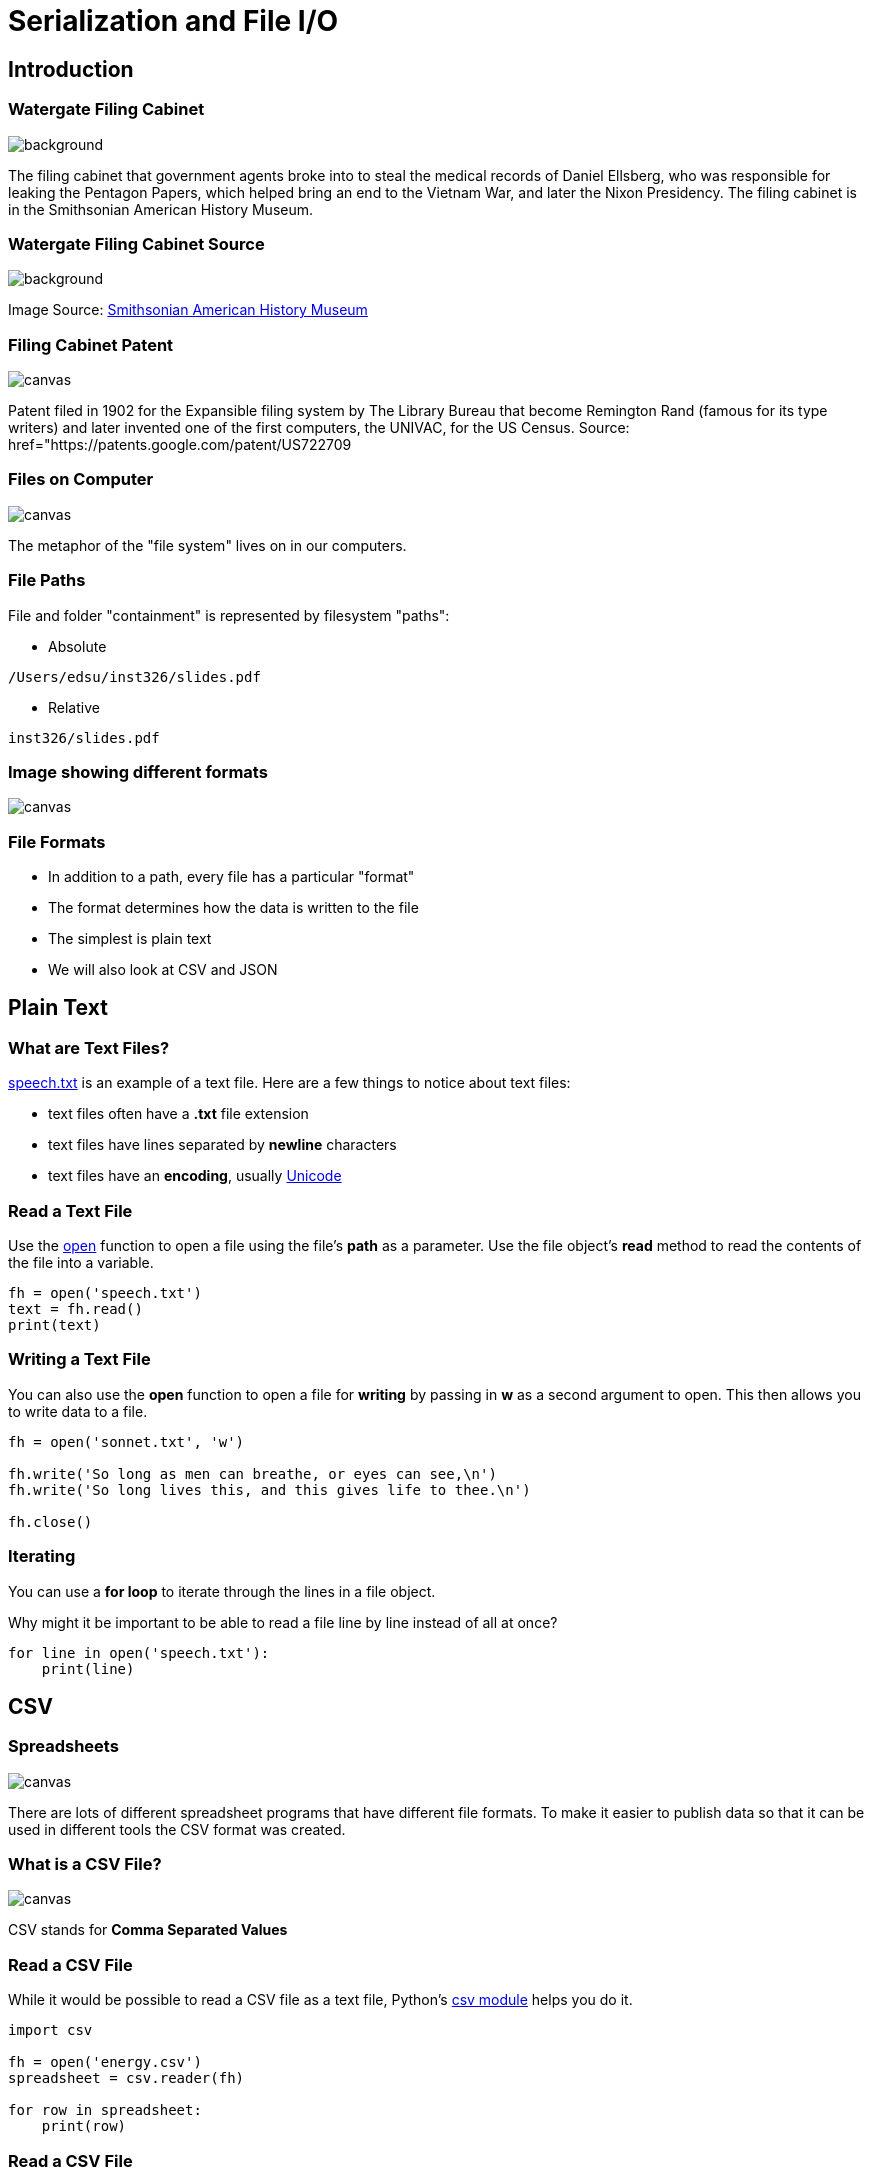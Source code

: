 = Serialization and File I/O
:imagesdir: images
:docinfo: shared
:revealjsdir: ../../lib/reveal.js.3.9.2
:source-highlighter: highlightjs
:customcss: ../../css/aric_slides.css
:revealjs_width: 1400
:revealjs_height: 800
:title-slide-background-image: files.jpg

== Introduction


[%notitle]
=== Watergate Filing Cabinet

image::cabinet.jpg[background]

[.notes]
--
The filing cabinet that government agents broke into to steal the medical
records of Daniel Ellsberg, who was responsible for leaking the
Pentagon Papers, which helped bring an end to the Vietnam War, and later
the Nixon Presidency. The filing cabinet is in the Smithsonian American History
Museum.
--


[%notitle]
=== Watergate Filing Cabinet Source

image::cabinet.jpg[background]

[%step]
Image Source: https://www.smithsonianmag.com/history/the-worlds-most-famous-filing-cabinet-36568830[ Smithsonian American History Museum]


[%notitle]
=== Filing Cabinet Patent

image::patent.png[canvas, size=contain]

[.notes]
--
Patent filed in 1902 for the Expansible filing system by The Library Bureau
that become Remington Rand (famous for its type writers) and later invented
one of the first computers, the UNIVAC, for the US Census. Source: href="https://patents.google.com/patent/US722709
--


[%notitle]
=== Files on Computer

image::files-osx.png[canvas, size=contain]

[.notes]
--
The metaphor of the "file system" lives on in our computers.
--


=== File Paths

File and folder "containment" is represented by filesystem "paths":

* Absolute
```
/Users/edsu/inst326/slides.pdf
```

* Relative
```
inst326/slides.pdf
```

[%notitle]
=== Image showing different formats

image::formats.jpg[canvas, size=contain]


=== File Formats

* In addition to a path, every file has a particular "format"
* The format determines how the data is written to the file
* The simplest is plain text
* We will also look at CSV and JSON


== Plain Text

=== What are Text Files?

link:exercises/speech.txt[speech.txt] is an example of a text file. Here are a few things to notice about text files:

* text files often have a **.txt** file extension
* text files have lines separated by **newline** characters
* text files have an **encoding**, usually https://en.wikipedia.org/wiki/Unicode[Unicode]


=== Read a Text File

Use the https://docs.python.org/3.7/library/functions.html#open[open] function
to open a file using the file's **path** as a parameter. Use the file object's
**read** method to read the contents of the file into a variable.

[source, python, linenums]
fh = open('speech.txt')
text = fh.read()
print(text)


=== Writing a Text File

You can also use the **open** function to open a file for **writing** by passing
in **w** as a second argument to open. This then allows you to write data to a
file.

[source, python, linenums]
----
fh = open('sonnet.txt', 'w')

fh.write('So long as men can breathe, or eyes can see,\n')
fh.write('So long lives this, and this gives life to thee.\n')

fh.close()
----

=== Iterating

You can use a **for loop** to iterate through the lines in a file object.

Why might it be important to be able to read a file line by line instead of all at
once?

[source, python, linenums]
for line in open('speech.txt'):
    print(line)


== CSV

[%notitle]
=== Spreadsheets

image::spreadsheet.png[canvas, size=contain]

[.notes]
--
There are lots of different spreadsheet programs that have different file
formats. To make it easier to publish data so that it can be used in different
tools the CSV format was created.
--


[%notitle]
=== What is a CSV File?

image::csv.png[canvas, size=contain]

[.notes]
--
CSV stands for **Comma Separated Values**
--

=== Read a CSV File

While it would be possible to read a CSV file as a text file, Python's https://docs.python.org/3/library/csv.html[csv
module] helps you do it.

[source, python, linenums]
----
import csv

fh = open('energy.csv')
spreadsheet = csv.reader(fh)

for row in spreadsheet:
    print(row)
----


=== Read a CSV File

The https://docs.python.org/3/library/csv.html#csv.DictReader[csv.DictReader] class uses the column headers in your CSV file to create a dictionary for each row.

[source, python, linenums]
----
import csv

fh = open('energy.csv')
spreadsheet = csv.DictReader(fh)

for row in spreadsheet:
    print(row['State'], row['Solar'])
----


=== Write a CSV File

You can also use the https://docs.python.org/3/library/csv.html#csv.writer[csv.writer] class to write a CSV file row by row.

[source, python, linenums]
----
import csv

fh = open('salaries.csv', 'w')
spreadsheet = csv.writer(fh)

spreadsheet.writerow(['Name', 'Age', 'Department'])
spreadsheet.writerow(['Val', 19, 'Physics'])
spreadsheet.writerow(['Rick', 22, 'English'])
spreadsheet.writerow(['Hope', 20, 'Information Studies'])

spreadsheet.close()
----


=== Limitations of CSV

Unfortunately, not all data fits neatly into tables. What makes this
example hard to represent as a table?

[source, python, linenums]
----
people = [
  {
    "name": "Val",
    "interests": ["astronomy", "hockey"]
  },
  {
    "name": "Rick",
    "interests": ["karaoke"]
  }
]
----

[%step]
---
The interests can have one to many values.
---


== JSON

[%notitle]
=== Different APIs

image::apis.png[canvas, size=contain]


=== Reading a JSON File

Python comes with a link:https://docs.python.org/3.7/library/json.html[json module]
which makes it easy to read JSON using the link:https://docs.python.org/3.7/library/json.html#json.load[json.load] function. We'll use it to load this JSON file of tweet data: link:exercises/aoc.json[aoc.json].


[source, python, linenums]
import json
fh = open('aoc.json')
tweets = json.load(fh)
for tweet in tweets:
    print(tweet['hashtags'])


=== Write a JSON File

You can also use the link:https://docs.python.org/3.7/library/json.html#json.dump[json.dump] function to save a data structure to a file.


[source, python, linenums]
----
import json

people = [
  {"name": "Val", "interests": ["astronomy", "hockey"]},
  {"name": "Rick", "interests": ["karaoke"]}
]

fh = open('data.json', 'w')

json.dump(people, fh)
----


== Conclusion

=== Summary

We covered a lot of territory learning about input and output operations:

* **Files** and **Paths**
* read & write **Text** files
* read & write **CSV** files
* read & write **JSON** files

